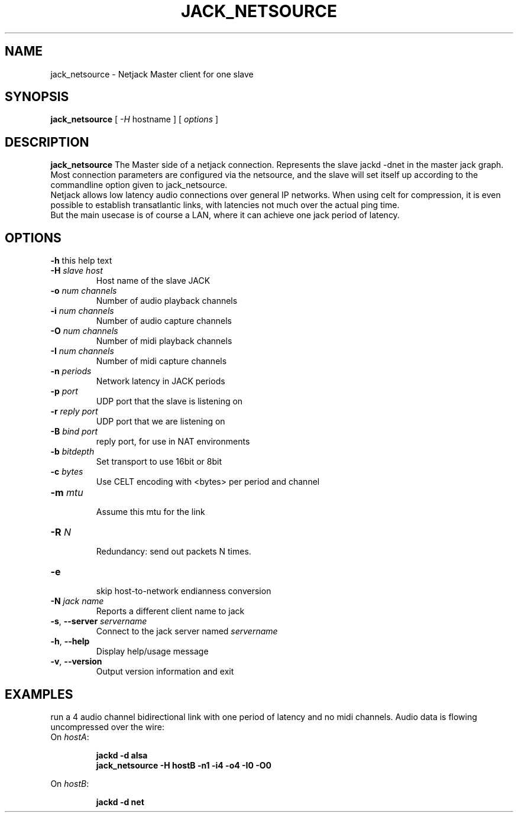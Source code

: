 .TH JACK_NETSOURCE "1" "July 2021" "1.9.12"
.SH NAME
jack_netsource \- Netjack Master client for one slave
.SH SYNOPSIS
\fBjack_netsource\fR [ \fI-H\fR hostname ] [ \fIoptions\fR ]

.SH DESCRIPTION
\fBjack_netsource\fR The Master side of a netjack connection. Represents the slave jackd -dnet in the master jack graph.
Most connection parameters are configured via the netsource, and the slave will set itself up according to the commandline
option given to jack_netsource.
.br
Netjack allows low latency audio connections over general IP networks. When using celt for compression, it is even possible
to establish transatlantic links, with latencies not much over the actual ping time. 
.br
But the main usecase is of course a LAN, where it can achieve one jack period of latency.

.SH OPTIONS
.TP
\fB-h\fR this help text
.TP
\fB-H\fR \fIslave host\fR
.br
Host name of the slave JACK
.TP
\fB-o\fR \fInum channels\fR
.br
Number of audio playback channels
.TP
\fB-i\fR \fInum channels\fR
.br
Number of audio capture channels
.TP
\fB-O\fR \fInum channels\fR
.br
Number of midi playback channels
.TP
\fB-I\fR \fInum channels\fR
.br
Number of midi capture channels
.TP
\fB-n\fR \fIperiods\fR
.br
Network latency in JACK periods
.TP
\fB-p\fR \fIport\fR
.br
UDP port that the slave is listening on
.TP
\fB-r\fR \fIreply port\fR
.br
UDP port that we are listening on
.TP
\fB-B\fR \fIbind port\fR
.br
reply port, for use in NAT environments
.TP
\fB-b\fR \fIbitdepth\fR
.br
Set transport to use 16bit or 8bit
.TP
\fB-c\fR \fIbytes\fR
.br
Use CELT encoding with <bytes> per period and channel
.TP
\fB-m\fR \fImtu\fR
.br
Assume this mtu for the link
.TP
\fB-R\fR \fIN\fR
.br
Redundancy: send out packets N times.
.TP
\fB-e\fR
.br
skip host-to-network endianness conversion
.TP
\fB-N\fR \fIjack name\fR
.br
Reports a different client name to jack
.TP
.TP
\fB-s\fR, \fB--server\fR \fIservername\fR
.br
Connect to the jack server named \fIservername\fR
.TP
\fB-h\fR, \fB--help\fR
.br
Display help/usage message
.TP
\fB-v\fR, \fB--version\fR
.br
Output version information and exit


.SH EXAMPLES

.PP
run a 4 audio channel bidirectional link with one period of latency and no midi channels. Audio data is flowing uncompressed over the wire:
.br
On \fIhostA\fR:
.IP
\fBjackd \-d alsa \fR
.br
\fBjack_netsource \-H hostB -n1 -i4 -o4 -I0 -O0 \fR
.PP
On \fIhostB\fR:
.IP
\fBjackd \-d net \fR

